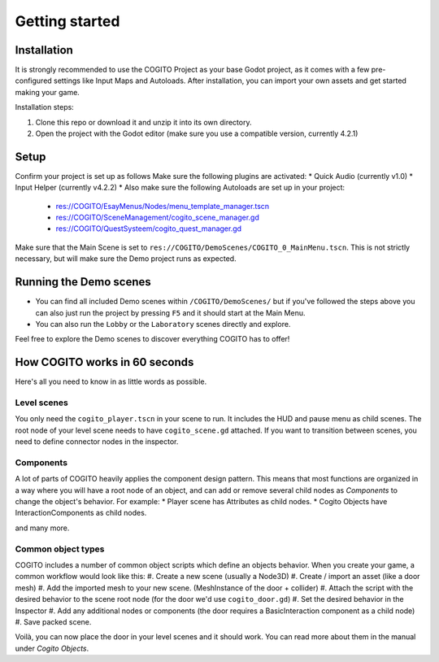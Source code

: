 Getting started
===============

Installation
------------

It is strongly recommended to use the COGITO Project as your base Godot project, as it comes
with a few pre-configured settings like Input Maps and Autoloads.
After installation, you can import your own assets and get started making your game.

Installation steps:

#. Clone this repo or download it and unzip it into its own directory.
#. Open the project with the Godot editor (make sure you use a compatible version, currently 4.2.1)


Setup
-----

Confirm your project is set up as follows
Make sure the following plugins are activated:
* Quick Audio (currently v1.0)
* Input Helper (currently v4.2.2)
* Also make sure the following Autoloads are set up in your project:

   * res://COGITO/EsayMenus/Nodes/menu_template_manager.tscn
   * res://COGITO/SceneManagement/cogito_scene_manager.gd
   * res://COGITO/QuestSysteem/cogito_quest_manager.gd

Make sure that the Main Scene is set to ``res://COGITO/DemoScenes/COGITO_0_MainMenu.tscn``. This is not strictly necessary, but will make sure the Demo project runs as expected.


Running the Demo scenes
-----------------------

* You can find all included Demo scenes within ``/COGITO/DemoScenes/`` but if you've followed the steps above you can also just run the project by pressing ``F5`` and it should start at the Main Menu.
* You can also run the ``Lobby`` or the ``Laboratory`` scenes directly and explore.

Feel free to explore the Demo scenes to discover everything COGITO has to offer!


How COGITO works in 60 seconds
------------------------------

Here's all you need to know in as little words as possible.

Level scenes
~~~~~~~~~~~~

You only need the ``cogito_player.tscn`` in your scene to run. It includes the HUD and pause menu as child scenes.
The root node of your level scene needs to have ``cogito_scene.gd`` attached. If you want to transition between scenes, you need to define connector nodes in the inspector.

Components
~~~~~~~~~~
A lot of parts of COGITO heavily applies the component design pattern. This means that most functions are organized in a way where you will have a root node of an object, and can add or remove several child nodes as *Components* to change the object's behavior.
For example:
* Player scene has Attributes as child nodes.
* Cogito Objects have InteractionComponents as child nodes.

and many more.

Common object types
~~~~~~~~~~~~~~~~~~~
COGITO includes a number of common object scripts which define an objects behavior.
When you create your game, a common workflow would look like this:
#. Create a new scene (usually a Node3D)
#. Create / import an asset (like a door mesh)
#. Add the imported mesh to your new scene. (MeshInstance of the door + collider)
#. Attach the script with the desired behavior to the scene root node (for the door we'd use ``cogito_door.gd``)
#. Set the desired behavior in the Inspector
#. Add any additional nodes or components (the door requires a BasicInteraction component as a child node)
#. Save packed scene.

Voilà, you can now place the door in your level scenes and it should work.
You can read more about them in the manual under *Cogito Objects*.
